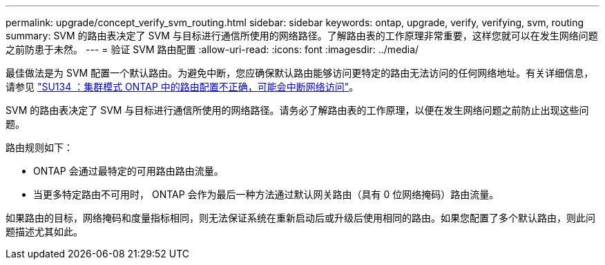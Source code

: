---
permalink: upgrade/concept_verify_svm_routing.html 
sidebar: sidebar 
keywords: ontap, upgrade, verify, verifying, svm, routing 
summary: SVM 的路由表决定了 SVM 与目标进行通信所使用的网络路径。了解路由表的工作原理非常重要，这样您就可以在发生网络问题之前防患于未然。 
---
= 验证 SVM 路由配置
:allow-uri-read: 
:icons: font
:imagesdir: ../media/


[role="lead"]
最佳做法是为 SVM 配置一个默认路由。为避免中断，您应确保默认路由能够访问更特定的路由无法访问的任何网络地址。有关详细信息，请参见 link:https://kb.netapp.com/Support_Bulletins/Customer_Bulletins/SU134["SU134 ：集群模式 ONTAP 中的路由配置不正确，可能会中断网络访问"]。

SVM 的路由表决定了 SVM 与目标进行通信所使用的网络路径。请务必了解路由表的工作原理，以便在发生网络问题之前防止出现这些问题。

路由规则如下：

* ONTAP 会通过最特定的可用路由路由流量。
* 当更多特定路由不可用时， ONTAP 会作为最后一种方法通过默认网关路由（具有 0 位网络掩码）路由流量。


如果路由的目标，网络掩码和度量指标相同，则无法保证系统在重新启动后或升级后使用相同的路由。如果您配置了多个默认路由，则此问题描述尤其如此。

